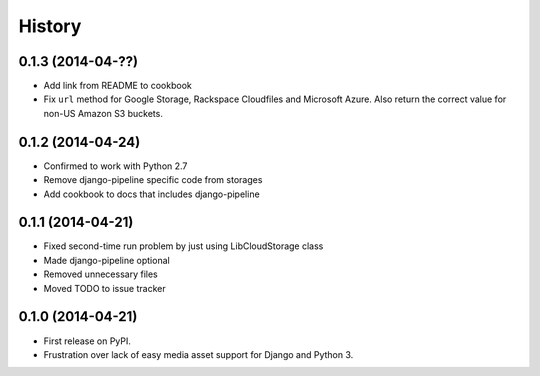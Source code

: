.. :changelog:

History
-------

0.1.3 (2014-04-??)
++++++++++++++++++

* Add link from README to cookbook
* Fix ``url`` method for Google Storage, Rackspace Cloudfiles and
  Microsoft Azure. Also return the correct value for non-US Amazon S3
  buckets.

0.1.2 (2014-04-24)
++++++++++++++++++

* Confirmed to work with Python 2.7
* Remove django-pipeline specific code from storages
* Add cookbook to docs that includes django-pipeline

0.1.1 (2014-04-21)
++++++++++++++++++

* Fixed second-time run problem by just using LibCloudStorage class
* Made django-pipeline optional
* Removed unnecessary files
* Moved TODO to issue tracker

0.1.0 (2014-04-21)
++++++++++++++++++

* First release on PyPI.
* Frustration over lack of easy media asset support for Django and Python 3.